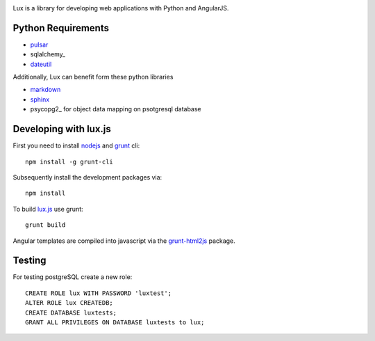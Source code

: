 .. image:: http://quantmind.github.io/lux/media/luxsite/lux-banner.png
   :alt: Lux
   :width: 80%


Lux is a library for developing web applications with Python and AngularJS.

.. _requirements:

Python Requirements
=======================

* pulsar_
* sqlalchemy_
* dateutil_

Additionally, Lux can benefit form these python libraries

* markdown_
* sphinx_
* psycopg2_ for object data mapping on psotgresql database

Developing with lux.js
==========================

First you need to install nodejs_ and  grunt_ cli::

    npm install -g grunt-cli

Subsequently install the development packages via::

    npm install

To build lux.js_ use grunt::

    grunt build


Angular templates are compiled into javascript via the `grunt-html2js`_ package.


Testing
==========

For testing postgreSQL create a new role::

    CREATE ROLE lux WITH PASSWORD 'luxtest';
    ALTER ROLE lux CREATEDB;
    CREATE DATABASE luxtests;
    GRANT ALL PRIVILEGES ON DATABASE luxtests to lux;



.. _pulsar: https://github.com/quantmind/pulsar
.. _dateutil: https://pypi.python.org/pypi/python-dateutil
.. _gruntjs: http://gruntjs.com/
.. _nodejs: http://nodejs.org/
.. _grunt: http://gruntjs.com/
.. _markdown: https://pypi.python.org/pypi/Markdown
.. _sphinx: http://sphinx-doc.org/
.. _`grunt-html2js`: https://github.com/karlgoldstein/grunt-html2js
.. _lux.js: https://raw.githubusercontent.com/quantmind/lux/master/lux/media/lux/lux.js

